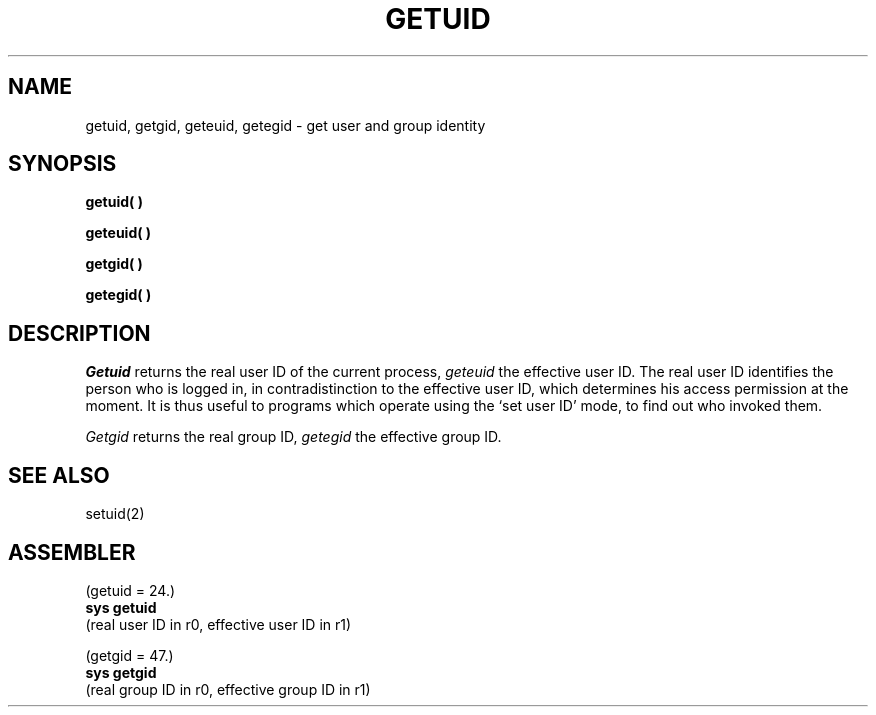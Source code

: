 .TH GETUID 2 
.SH NAME
getuid, getgid, geteuid, getegid \- get user and group identity
.SH SYNOPSIS
.B getuid( )
.PP
.B geteuid( )
.PP
.B getgid( )
.PP
.B getegid( )
.SH DESCRIPTION
.I Getuid
returns the real user ID of the current process,
.I geteuid
the effective user ID.
The real user ID identifies the person who is logged in,
in contradistinction to the effective user ID, which
determines his access permission at the moment.
It is thus useful to programs which operate using
the `set user ID' mode, to find out who invoked them.
.PP
.I Getgid
returns the real group ID,
.I getegid
the effective group ID.
.SH "SEE ALSO"
setuid(2)
.SH ASSEMBLER
(getuid = 24.)
.br
.B sys getuid
.br
(real user ID in r0, effective user ID in r1)
.PP
(getgid = 47.)
.br
.B sys getgid
.br
(real group ID in r0, effective group ID in r1)
